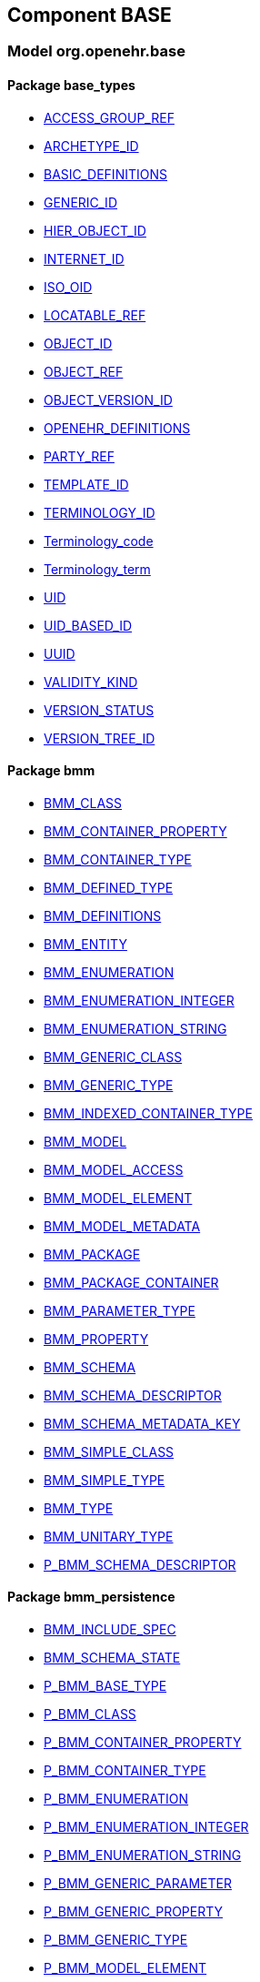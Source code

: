 
== Component BASE

=== Model org.openehr.base

==== Package base_types

[.xcode]
* link:/releases/BASE/{base_release}/base_types.html#_access_group_ref_class[ACCESS_GROUP_REF^]
[.xcode]
* link:/releases/BASE/{base_release}/base_types.html#_archetype_id_class[ARCHETYPE_ID^]
[.xcode]
* link:/releases/BASE/{base_release}/base_types.html#_basic_definitions_class[BASIC_DEFINITIONS^]
[.xcode]
* link:/releases/BASE/{base_release}/base_types.html#_generic_id_class[GENERIC_ID^]
[.xcode]
* link:/releases/BASE/{base_release}/base_types.html#_hier_object_id_class[HIER_OBJECT_ID^]
[.xcode]
* link:/releases/BASE/{base_release}/base_types.html#_internet_id_class[INTERNET_ID^]
[.xcode]
* link:/releases/BASE/{base_release}/base_types.html#_iso_oid_class[ISO_OID^]
[.xcode]
* link:/releases/BASE/{base_release}/base_types.html#_locatable_ref_class[LOCATABLE_REF^]
[.xcode]
* link:/releases/BASE/{base_release}/base_types.html#_object_id_class[OBJECT_ID^]
[.xcode]
* link:/releases/BASE/{base_release}/base_types.html#_object_ref_class[OBJECT_REF^]
[.xcode]
* link:/releases/BASE/{base_release}/base_types.html#_object_version_id_class[OBJECT_VERSION_ID^]
[.xcode]
* link:/releases/BASE/{base_release}/base_types.html#_openehr_definitions_class[OPENEHR_DEFINITIONS^]
[.xcode]
* link:/releases/BASE/{base_release}/base_types.html#_party_ref_class[PARTY_REF^]
[.xcode]
* link:/releases/BASE/{base_release}/base_types.html#_template_id_class[TEMPLATE_ID^]
[.xcode]
* link:/releases/BASE/{base_release}/base_types.html#_terminology_id_class[TERMINOLOGY_ID^]
[.xcode]
* link:/releases/BASE/{base_release}/base_types.html#_terminology_code_class[Terminology_code^]
[.xcode]
* link:/releases/BASE/{base_release}/base_types.html#_terminology_term_class[Terminology_term^]
[.xcode]
* link:/releases/BASE/{base_release}/base_types.html#_uid_class[UID^]
[.xcode]
* link:/releases/BASE/{base_release}/base_types.html#_uid_based_id_class[UID_BASED_ID^]
[.xcode]
* link:/releases/BASE/{base_release}/base_types.html#_uuid_class[UUID^]
[.xcode]
* link:/releases/BASE/{base_release}/base_types.html#_validity_kind_enumeration[VALIDITY_KIND^]
[.xcode]
* link:/releases/BASE/{base_release}/base_types.html#_version_status_enumeration[VERSION_STATUS^]
[.xcode]
* link:/releases/BASE/{base_release}/base_types.html#_version_tree_id_class[VERSION_TREE_ID^]

==== Package bmm

[.xcode]
* link:/releases/BASE/{base_release}/bmm.html#_bmm_class_class[BMM_CLASS^]
[.xcode]
* link:/releases/BASE/{base_release}/bmm.html#_bmm_container_property_class[BMM_CONTAINER_PROPERTY^]
[.xcode]
* link:/releases/BASE/{base_release}/bmm.html#_bmm_container_type_class[BMM_CONTAINER_TYPE^]
[.xcode]
* link:/releases/BASE/{base_release}/bmm.html#_bmm_defined_type_class[BMM_DEFINED_TYPE^]
[.xcode]
* link:/releases/BASE/{base_release}/bmm.html#_bmm_definitions_class[BMM_DEFINITIONS^]
[.xcode]
* link:/releases/BASE/{base_release}/bmm.html#_bmm_entity_class[BMM_ENTITY^]
[.xcode]
* link:/releases/BASE/{base_release}/bmm.html#_bmm_enumeration_class[BMM_ENUMERATION^]
[.xcode]
* link:/releases/BASE/{base_release}/bmm.html#_bmm_enumeration_integer_class[BMM_ENUMERATION_INTEGER^]
[.xcode]
* link:/releases/BASE/{base_release}/bmm.html#_bmm_enumeration_string_class[BMM_ENUMERATION_STRING^]
[.xcode]
* link:/releases/BASE/{base_release}/bmm.html#_bmm_generic_class_class[BMM_GENERIC_CLASS^]
[.xcode]
* link:/releases/BASE/{base_release}/bmm.html#_bmm_generic_type_class[BMM_GENERIC_TYPE^]
[.xcode]
* link:/releases/BASE/{base_release}/bmm.html#_bmm_indexed_container_type_class[BMM_INDEXED_CONTAINER_TYPE^]
[.xcode]
* link:/releases/BASE/{base_release}/bmm.html#_bmm_model_class[BMM_MODEL^]
[.xcode]
* link:/releases/BASE/{base_release}/bmm.html#_bmm_model_access_class[BMM_MODEL_ACCESS^]
[.xcode]
* link:/releases/BASE/{base_release}/bmm.html#_bmm_model_element_class[BMM_MODEL_ELEMENT^]
[.xcode]
* link:/releases/BASE/{base_release}/bmm.html#_bmm_model_metadata_class[BMM_MODEL_METADATA^]
[.xcode]
* link:/releases/BASE/{base_release}/bmm.html#_bmm_package_class[BMM_PACKAGE^]
[.xcode]
* link:/releases/BASE/{base_release}/bmm.html#_bmm_package_container_class[BMM_PACKAGE_CONTAINER^]
[.xcode]
* link:/releases/BASE/{base_release}/bmm.html#_bmm_parameter_type_class[BMM_PARAMETER_TYPE^]
[.xcode]
* link:/releases/BASE/{base_release}/bmm.html#_bmm_property_class[BMM_PROPERTY^]
[.xcode]
* link:/releases/BASE/{base_release}/bmm.html#_bmm_schema_class[BMM_SCHEMA^]
[.xcode]
* link:/releases/BASE/{base_release}/bmm.html#_bmm_schema_descriptor_class[BMM_SCHEMA_DESCRIPTOR^]
[.xcode]
* link:/releases/BASE/{base_release}/bmm.html#_bmm_schema_metadata_key_enumeration[BMM_SCHEMA_METADATA_KEY^]
[.xcode]
* link:/releases/BASE/{base_release}/bmm.html#_bmm_simple_class_class[BMM_SIMPLE_CLASS^]
[.xcode]
* link:/releases/BASE/{base_release}/bmm.html#_bmm_simple_type_class[BMM_SIMPLE_TYPE^]
[.xcode]
* link:/releases/BASE/{base_release}/bmm.html#_bmm_type_class[BMM_TYPE^]
[.xcode]
* link:/releases/BASE/{base_release}/bmm.html#_bmm_unitary_type_class[BMM_UNITARY_TYPE^]
[.xcode]
* link:/releases/BASE/{base_release}/bmm.html#_p_bmm_schema_descriptor_class[P_BMM_SCHEMA_DESCRIPTOR^]

==== Package bmm_persistence

[.xcode]
* link:/releases/BASE/{base_release}/bmm_persistence.html#_bmm_include_spec_class[BMM_INCLUDE_SPEC^]
[.xcode]
* link:/releases/BASE/{base_release}/bmm_persistence.html#_bmm_schema_state_enumeration[BMM_SCHEMA_STATE^]
[.xcode]
* link:/releases/BASE/{base_release}/bmm_persistence.html#_p_bmm_base_type_class[P_BMM_BASE_TYPE^]
[.xcode]
* link:/releases/BASE/{base_release}/bmm_persistence.html#_p_bmm_class_class[P_BMM_CLASS^]
[.xcode]
* link:/releases/BASE/{base_release}/bmm_persistence.html#_p_bmm_container_property_class[P_BMM_CONTAINER_PROPERTY^]
[.xcode]
* link:/releases/BASE/{base_release}/bmm_persistence.html#_p_bmm_container_type_class[P_BMM_CONTAINER_TYPE^]
[.xcode]
* link:/releases/BASE/{base_release}/bmm_persistence.html#_p_bmm_enumeration_class[P_BMM_ENUMERATION^]
[.xcode]
* link:/releases/BASE/{base_release}/bmm_persistence.html#_p_bmm_enumeration_integer_class[P_BMM_ENUMERATION_INTEGER^]
[.xcode]
* link:/releases/BASE/{base_release}/bmm_persistence.html#_p_bmm_enumeration_string_class[P_BMM_ENUMERATION_STRING^]
[.xcode]
* link:/releases/BASE/{base_release}/bmm_persistence.html#_p_bmm_generic_parameter_class[P_BMM_GENERIC_PARAMETER^]
[.xcode]
* link:/releases/BASE/{base_release}/bmm_persistence.html#_p_bmm_generic_property_class[P_BMM_GENERIC_PROPERTY^]
[.xcode]
* link:/releases/BASE/{base_release}/bmm_persistence.html#_p_bmm_generic_type_class[P_BMM_GENERIC_TYPE^]
[.xcode]
* link:/releases/BASE/{base_release}/bmm_persistence.html#_p_bmm_model_element_class[P_BMM_MODEL_ELEMENT^]
[.xcode]
* link:/releases/BASE/{base_release}/bmm_persistence.html#_p_bmm_open_type_class[P_BMM_OPEN_TYPE^]
[.xcode]
* link:/releases/BASE/{base_release}/bmm_persistence.html#_p_bmm_package_class[P_BMM_PACKAGE^]
[.xcode]
* link:/releases/BASE/{base_release}/bmm_persistence.html#_p_bmm_package_container_class[P_BMM_PACKAGE_CONTAINER^]
[.xcode]
* link:/releases/BASE/{base_release}/bmm_persistence.html#_p_bmm_property_class[P_BMM_PROPERTY^]
[.xcode]
* link:/releases/BASE/{base_release}/bmm_persistence.html#_p_bmm_schema_class[P_BMM_SCHEMA^]
[.xcode]
* link:/releases/BASE/{base_release}/bmm_persistence.html#_p_bmm_simple_type_class[P_BMM_SIMPLE_TYPE^]
[.xcode]
* link:/releases/BASE/{base_release}/bmm_persistence.html#_p_bmm_single_property_class[P_BMM_SINGLE_PROPERTY^]
[.xcode]
* link:/releases/BASE/{base_release}/bmm_persistence.html#_p_bmm_single_property_open_class[P_BMM_SINGLE_PROPERTY_OPEN^]
[.xcode]
* link:/releases/BASE/{base_release}/bmm_persistence.html#_p_bmm_type_class[P_BMM_TYPE^]

==== Package expression

[.xcode]
* link:/releases/BASE/{base_release}/expression.html#_assertion_class[ASSERTION^]
[.xcode]
* link:/releases/BASE/{base_release}/expression.html#_assignment_class[ASSIGNMENT^]
[.xcode]
* link:/releases/BASE/{base_release}/expression.html#_expression_class[EXPRESSION^]
[.xcode]
* link:/releases/BASE/{base_release}/expression.html#_expr_binary_operator_class[EXPR_BINARY_OPERATOR^]
[.xcode]
* link:/releases/BASE/{base_release}/expression.html#_expr_for_all_class[EXPR_FOR_ALL^]
[.xcode]
* link:/releases/BASE/{base_release}/expression.html#_expr_function_call_class[EXPR_FUNCTION_CALL^]
[.xcode]
* link:/releases/BASE/{base_release}/expression.html#_expr_leaf_class[EXPR_LEAF^]
[.xcode]
* link:/releases/BASE/{base_release}/expression.html#_expr_literal_class[EXPR_LITERAL^]
[.xcode]
* link:/releases/BASE/{base_release}/expression.html#_expr_operator_class[EXPR_OPERATOR^]
[.xcode]
* link:/releases/BASE/{base_release}/expression.html#_expr_type_def_class[EXPR_TYPE_DEF^]
[.xcode]
* link:/releases/BASE/{base_release}/expression.html#_expr_unary_operator_class[EXPR_UNARY_OPERATOR^]
[.xcode]
* link:/releases/BASE/{base_release}/expression.html#_expr_value_class[EXPR_VALUE^]
[.xcode]
* link:/releases/BASE/{base_release}/expression.html#_expr_value_ref_class[EXPR_VALUE_REF^]
[.xcode]
* link:/releases/BASE/{base_release}/expression.html#_expr_variable_ref_class[EXPR_VARIABLE_REF^]
[.xcode]
* link:/releases/BASE/{base_release}/expression.html#_external_query_class[EXTERNAL_QUERY^]
[.xcode]
* link:/releases/BASE/{base_release}/expression.html#_operator_def_class[OPERATOR_DEF^]
[.xcode]
* link:/releases/BASE/{base_release}/expression.html#_statement_class[STATEMENT^]
[.xcode]
* link:/releases/BASE/{base_release}/expression.html#_statement_set_class[STATEMENT_SET^]
[.xcode]
* link:/releases/BASE/{base_release}/expression.html#_type_def_boolean_class[TYPE_DEF_BOOLEAN^]
[.xcode]
* link:/releases/BASE/{base_release}/expression.html#_type_def_date_class[TYPE_DEF_DATE^]
[.xcode]
* link:/releases/BASE/{base_release}/expression.html#_type_def_date_time_class[TYPE_DEF_DATE_TIME^]
[.xcode]
* link:/releases/BASE/{base_release}/expression.html#_type_def_duration_class[TYPE_DEF_DURATION^]
[.xcode]
* link:/releases/BASE/{base_release}/expression.html#_type_def_integer_class[TYPE_DEF_INTEGER^]
[.xcode]
* link:/releases/BASE/{base_release}/expression.html#_type_def_object_ref_class[TYPE_DEF_OBJECT_REF^]
[.xcode]
* link:/releases/BASE/{base_release}/expression.html#_type_def_real_class[TYPE_DEF_REAL^]
[.xcode]
* link:/releases/BASE/{base_release}/expression.html#_type_def_string_class[TYPE_DEF_STRING^]
[.xcode]
* link:/releases/BASE/{base_release}/expression.html#_type_def_terminology_code_class[TYPE_DEF_TERMINOLOGY_CODE^]
[.xcode]
* link:/releases/BASE/{base_release}/expression.html#_type_def_time_class[TYPE_DEF_TIME^]
[.xcode]
* link:/releases/BASE/{base_release}/expression.html#_type_def_uri_class[TYPE_DEF_URI^]
[.xcode]
* link:/releases/BASE/{base_release}/expression.html#_variable_declaration_class[VARIABLE_DECLARATION^]

==== Package foundation_types

[.xcode]
* link:/releases/BASE/{base_release}/foundation_types.html#_args_class[ARGS^]
[.xcode]
* link:/releases/BASE/{base_release}/foundation_types.html#_aggregate_class[Aggregate^]
[.xcode]
* link:/releases/BASE/{base_release}/foundation_types.html#_any_class[Any^]
[.xcode]
* link:/releases/BASE/{base_release}/foundation_types.html#_array_class[Array^]
[.xcode]
* link:/releases/BASE/{base_release}/foundation_types.html#_boolean_class[Boolean^]
[.xcode]
* link:/releases/BASE/{base_release}/foundation_types.html#_cardinality_class[Cardinality^]
[.xcode]
* link:/releases/BASE/{base_release}/foundation_types.html#_character_class[Character^]
[.xcode]
* link:/releases/BASE/{base_release}/foundation_types.html#_comparable_class[Comparable^]
[.xcode]
* link:/releases/BASE/{base_release}/foundation_types.html#_date_class[Date^]
[.xcode]
* link:/releases/BASE/{base_release}/foundation_types.html#_date_time_class[Date_time^]
[.xcode]
* link:/releases/BASE/{base_release}/foundation_types.html#_double_class[Double^]
[.xcode]
* link:/releases/BASE/{base_release}/foundation_types.html#_duration_class[Duration^]
[.xcode]
* link:/releases/BASE/{base_release}/foundation_types.html#_function_class[FUNCTION^]
[.xcode]
* link:/releases/BASE/{base_release}/foundation_types.html#_hash_class[Hash^]
[.xcode]
* link:/releases/BASE/{base_release}/foundation_types.html#_idate_class[IDate^]
[.xcode]
* link:/releases/BASE/{base_release}/foundation_types.html#_idate_time_class[IDate_time^]
[.xcode]
* link:/releases/BASE/{base_release}/foundation_types.html#_iduration_class[IDuration^]
[.xcode]
* link:/releases/BASE/{base_release}/foundation_types.html#_itime_class[ITime^]
[.xcode]
* link:/releases/BASE/{base_release}/foundation_types.html#_itimezone_class[ITimezone^]
[.xcode]
* link:/releases/BASE/{base_release}/foundation_types.html#_integer_class[Integer^]
[.xcode]
* link:/releases/BASE/{base_release}/foundation_types.html#_integer64_class[Integer64^]
[.xcode]
* link:/releases/BASE/{base_release}/foundation_types.html#_interval_class[Interval^]
[.xcode]
* link:/releases/BASE/{base_release}/foundation_types.html#_iso8601_date_class[Iso8601_date^]
[.xcode]
* link:/releases/BASE/{base_release}/foundation_types.html#_iso8601_date_time_class[Iso8601_date_time^]
[.xcode]
* link:/releases/BASE/{base_release}/foundation_types.html#_iso8601_duration_class[Iso8601_duration^]
[.xcode]
* link:/releases/BASE/{base_release}/foundation_types.html#_iso8601_time_class[Iso8601_time^]
[.xcode]
* link:/releases/BASE/{base_release}/foundation_types.html#_iso8601_timezone_class[Iso8601_timezone^]
[.xcode]
* link:/releases/BASE/{base_release}/foundation_types.html#_iso8601_type_class[Iso8601_type^]
[.xcode]
* link:/releases/BASE/{base_release}/foundation_types.html#_list_class[List^]
[.xcode]
* link:/releases/BASE/{base_release}/foundation_types.html#_multiplicity_interval_class[Multiplicity_interval^]
[.xcode]
* link:/releases/BASE/{base_release}/foundation_types.html#_numeric_class[Numeric^]
[.xcode]
* link:/releases/BASE/{base_release}/foundation_types.html#_octet_class[Octet^]
[.xcode]
* link:/releases/BASE/{base_release}/foundation_types.html#_ordered_class[Ordered^]
[.xcode]
* link:/releases/BASE/{base_release}/foundation_types.html#_ordered_numeric_class[Ordered_Numeric^]
[.xcode]
* link:/releases/BASE/{base_release}/foundation_types.html#_procedure_class[PROCEDURE^]
[.xcode]
* link:/releases/BASE/{base_release}/foundation_types.html#_point_interval_class[Point_interval^]
[.xcode]
* link:/releases/BASE/{base_release}/foundation_types.html#_proper_interval_class[Proper_interval^]
[.xcode]
* link:/releases/BASE/{base_release}/foundation_types.html#_result_class[RESULT^]
[.xcode]
* link:/releases/BASE/{base_release}/foundation_types.html#_routine_class[ROUTINE^]
[.xcode]
* link:/releases/BASE/{base_release}/foundation_types.html#_real_class[Real^]
[.xcode]
* link:/releases/BASE/{base_release}/foundation_types.html#_set_class[Set^]
[.xcode]
* link:/releases/BASE/{base_release}/foundation_types.html#_string_class[String^]
[.xcode]
* link:/releases/BASE/{base_release}/foundation_types.html#_tuple_class[TUPLE^]
[.xcode]
* link:/releases/BASE/{base_release}/foundation_types.html#_tuple1_class[TUPLE1^]
[.xcode]
* link:/releases/BASE/{base_release}/foundation_types.html#_tuple2_class[TUPLE2^]
[.xcode]
* link:/releases/BASE/{base_release}/foundation_types.html#_temporal_class[Temporal^]
[.xcode]
* link:/releases/BASE/{base_release}/foundation_types.html#_time_class[Time^]
[.xcode]
* link:/releases/BASE/{base_release}/foundation_types.html#_time_definitions_class[Time_Definitions^]
[.xcode]
* link:/releases/BASE/{base_release}/foundation_types.html#_timezone_class[Timezone^]
[.xcode]
* link:/releases/BASE/{base_release}/foundation_types.html#_uri_class[Uri^]

==== Package resource

[.xcode]
* link:/releases/BASE/{base_release}/resource.html#_authored_resource_class[AUTHORED_RESOURCE^]
[.xcode]
* link:/releases/BASE/{base_release}/resource.html#_resource_annotations_class[RESOURCE_ANNOTATIONS^]
[.xcode]
* link:/releases/BASE/{base_release}/resource.html#_resource_description_class[RESOURCE_DESCRIPTION^]
[.xcode]
* link:/releases/BASE/{base_release}/resource.html#_resource_description_item_class[RESOURCE_DESCRIPTION_ITEM^]
[.xcode]
* link:/releases/BASE/{base_release}/resource.html#_translation_details_class[TRANSLATION_DETAILS^]
